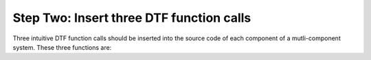 
Step Two: Insert three DTF function calls 
-----------------------------------------

Three intuitive DTF function calls should be inserted into the source code of each component of a mutli-component system.
These three functions are:


